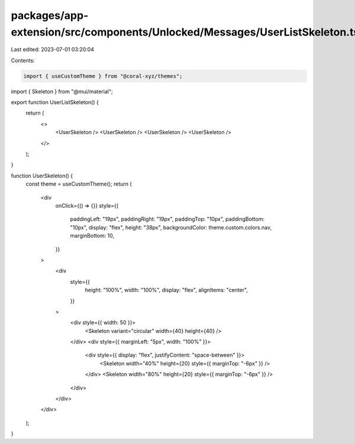 packages/app-extension/src/components/Unlocked/Messages/UserListSkeleton.tsx
============================================================================

Last edited: 2023-07-01 03:20:04

Contents:

.. code-block:: tsx

    import { useCustomTheme } from "@coral-xyz/themes";
import { Skeleton } from "@mui/material";

export function UserListSkeleton() {
  return (
    <>
      <UserSkeleton />
      <UserSkeleton />
      <UserSkeleton />
      <UserSkeleton />
    </>
  );
}

function UserSkeleton() {
  const theme = useCustomTheme();
  return (
    <div
      onClick={() => {}}
      style={{
        paddingLeft: "19px",
        paddingRight: "19px",
        paddingTop: "10px",
        paddingBottom: "10px",
        display: "flex",
        height: "38px",
        backgroundColor: theme.custom.colors.nav,
        marginBottom: 10,
      }}
    >
      <div
        style={{
          height: "100%",
          width: "100%",
          display: "flex",
          alignItems: "center",
        }}
      >
        <div style={{ width: 50 }}>
          <Skeleton variant="circular" width={40} height={40} />
        </div>
        <div style={{ marginLeft: "5px", width: "100%" }}>
          <div style={{ display: "flex", justifyContent: "space-between" }}>
            <Skeleton width="40%" height={20} style={{ marginTop: "-6px" }} />
          </div>
          <Skeleton width="80%" height={20} style={{ marginTop: "-6px" }} />
        </div>
      </div>
    </div>
  );
}



